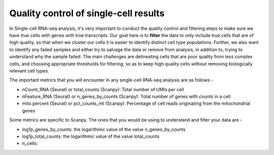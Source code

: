**Quality control of single-cell results**
==========================================

In Single-cell RNA-seq analysis, it's very important to conduct the quality control and filtering steps to make sure we have true cells with genes with true transcripts. Our goal here is to **filter** the data to only include true cells that are of high quality, so that when we cluster our cells it is easier to identify distinct cell type populations.
Further, we also want to identify any failed samples and either try to salvage the data or remove from analysis, in addition to, trying to understand why the sample failed. The main challenges are delineating cells that are poor quality from less complex cells, and choosing appropriate thresholds for filtering, so as to keep high quality cells without removing biologically relevant cell types. 

The important metrics that you will encounter in any single-cell RNA-seq analysis are as follows -

* nCount_RNA (Seurat) or total_counts (Scanpy): Total number of UMIs per cell

* nFeature_RNA (Seurat) or n_genes_by_counts (Scanpy): Total number of genes with counts in a cell

* mito.percent (Seurat) or pct_counts_mt (Scanpy): Percentage of cell reads originating from the mitochondrial genes

Some metrics are specific to Scanpy. The ones that you would be using to understand and filter your data are -

* log1p_genes_by_counts: the logarithmic value of the value n_genes_by_counts

* log1p_total_counts: the logarithmic value of the value total_counts

* n_cells: 




